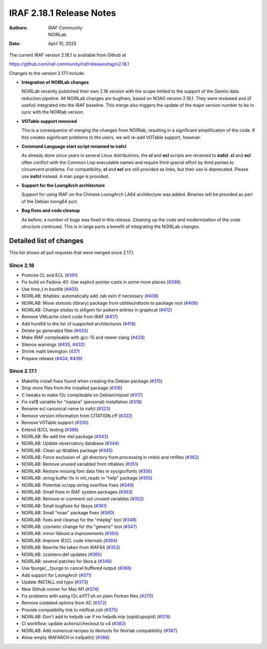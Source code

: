 IRAF 2.18.1 Release Notes
=========================

:Authors: IRAF Community, NOIRLab
:Date: April 10, 2025

The current IRAF version 2.18.1 is available from Github at

https://github.com/iraf-community/iraf/releases/tag/v2.18.1

Changes to the version 2.17.1 include:

- **Integration of NOIRLab changes**

  NOIRLab recently published their own 2.18 version with the scope
  limited to the support of the Gemini data reduction pipeline. All
  NOIRLab changes are bugfixes, based on NOAO version 2.16.1. They
  were reviewed and (if useful) integrated into the IRAF baseline.
  This merge also triggers the update of the major version number to
  be in sync with the NOIRlab version.

- **VOTable support removed**

  This is a consequence of merging the changes from NOIRlab, resulting
  in a significant simplification of the code. If this creates
  significant problems to the users, we will re-add VOTable support,
  however.
  
- **Command Language start script renamed to irafcl**

  As already done since years in several Linux distributions, the
  **cl** and **ecl** scripts are renamed to **irafcl**. **cl** and
  **ecl** often conflict with the Common Lisp executable names and
  require third special effort by third parties to circumvent
  problems. For compatibility, **cl** and **ecl** are still provided
  as links, but their use is deprecated. Please use **irafcl**
  instead. A man page is provided.

- **Support for the LoongArch architecture**

  Support for using IRAF on the Chinese LoongArch LA64 architecture
  was added. Binaries will be provided as part of the Debian loong64
  port.

- **Bug fixes and code cleanup**

  As before, a number of bugs was fixed in this release. Cleaning up
  the code and modernization of the code structure continued. This is
  in large parts a benefit of integrating the NOIRLab changes.


Detailed list of changes
------------------------

This list shows all pull requests that were merged since 2.17.1.

Since 2.18
~~~~~~~~~~

- Protoize CL and ECL (`#391 <https://github.com/iraf-community/iraf/pull/391>`__)
- Fix build on Fedora-40: Use explicit pointer casts in some more places (`#396 <https://github.com/iraf-community/iraf/pull/396>`__)
- Use time_t in bootlib (`#405 <https://github.com/iraf-community/iraf/pull/405>`__)
- NOIRLAB: tbtables: automatically add .tab extn if necessary (`#408 <https://github.com/iraf-community/iraf/pull/408>`__)
- NOIRLAB: Move stxtools (library) package from utilities/nttools to package root (`#406 <https://github.com/iraf-community/iraf/pull/406>`__)
- NOIRLAB: Change stsdas to st4gem for psikern entries in graphcat (`#412 <https://github.com/iraf-community/iraf/pull/412>`__)
- Remove VMcache client code from IRAF (`#417 <https://github.com/iraf-community/iraf/pull/417>`__)
- Add hurd64 to the list of supported architectures (`#418 <https://github.com/iraf-community/iraf/pull/418>`__)
- Delete gx generated files (`#433 <https://github.com/iraf-community/iraf/pull/433>`__)
- Make IRAF compileable with gcc-15 and newer clang (`#429 <https://github.com/iraf-community/iraf/pull/429>`__)
- Silence warnings (`#435 <https://github.com/iraf-community/iraf/pull/435>`__,
  `#432 <https://github.com/iraf-community/iraf/pull/432>`__)
- Shrink math bevington (`437 <https://github.com/iraf-community/iraf/pull/437>`__)
- Prepare release (`#434 <https://github.com/iraf-community/iraf/pull/434>`__,
  `#438 <https://github.com/iraf-community/iraf/pull/438>`__)


Since 2.17.1
~~~~~~~~~~~~

- Makefile install fixes found when creating the Debian package (`#315 <https://github.com/iraf-community/iraf/pull/315>`__)
- Strip more files from the installed package (`#316 <https://github.com/iraf-community/iraf/pull/316>`__)
- C tweaks to make f2c compileable on Debian/mipsel (`#317 <https://github.com/iraf-community/iraf/pull/317>`__)
- Fix iraf$ variable for "inplace" (personal) installation (`#318 <https://github.com/iraf-community/iraf/pull/318>`__)
- Rename ecl canonical name to irafcl (`#323 <https://github.com/iraf-community/iraf/pull/323>`__)
- Remove version information from CITATION.cff (`#332 <https://github.com/iraf-community/iraf/pull/332>`__)
- Remove VOTable support  (`#330 <https://github.com/iraf-community/iraf/pull/330>`__)
- Extend (E)CL testing (`#368 <https://github.com/iraf-community/iraf/pull/368>`__)
- NOIRLAB: Re-add the vtel package (`#343 <https://github.com/iraf-community/iraf/pull/343>`__)
- NOIRLAB: Update observatory database  (`#344 <https://github.com/iraf-community/iraf/pull/344>`__)
- NOIRLAB: Clean up tbtables package (`#345 <https://github.com/iraf-community/iraf/pull/345>`__)
- NOIRLAB: Force exclusion of .git directory from processing in rmbin and rmfiles (`#362 <https://github.com/iraf-community/iraf/pull/362>`__)
- NOIRLAB: Remove unused variabled from nttables (`#351 <https://github.com/iraf-community/iraf/pull/351>`__)
- NOIRLAB:  Restore missing font data files in sys/gio/fonts (`#356 <https://github.com/iraf-community/iraf/pull/356>`__)
- NOIRLAB: string buffer fix in mii_readc in "help" package (`#355 <https://github.com/iraf-community/iraf/pull/355>`__)
- NOIRLAB: Potential xc/xpp string overflow fixes (`#349 <https://github.com/iraf-community/iraf/pull/349>`__)
- NOIRLAB: Small fixes in IRAF system packages (`#363 <https://github.com/iraf-community/iraf/pull/363>`__)
- NOIRLAB: Remove or comment out unused variables (`#352 <https://github.com/iraf-community/iraf/pull/352>`__)
- NOIRLAB: Small bugfixes for libsys (`#361 <https://github.com/iraf-community/iraf/pull/361>`__)
- NOIRLAB: Small "noao" package fixes (`#360 <https://github.com/iraf-community/iraf/pull/360>`__)
- NOIRLAB: fixes and cleanup for the "mkpkg" tool (`#348 <https://github.com/iraf-community/iraf/pull/348>`__)
- NOIRLAB: cosmetic change for the "generic" tool (`#347 <https://github.com/iraf-community/iraf/pull/347>`__)
- NOIRLAB: minor libboot.a improvements (`#350 <https://github.com/iraf-community/iraf/pull/350>`__)
- NOIRLAB: Improve (E)CL code internals (`#364 <https://github.com/iraf-community/iraf/pull/364>`__)
- NOIRLAB: Rewrite file taken from IRAF64 (`#353 <https://github.com/iraf-community/iraf/pull/353>`__)
- NOIRLAB: zzsetenv.def updates (`#365 <https://github.com/iraf-community/iraf/pull/365>`__)
- NOIRLAB: several patches for libos.a (`#346 <https://github.com/iraf-community/iraf/pull/346>`__)
- Use fpurge/__fpurge to cancel buffered output (`#366 <https://github.com/iraf-community/iraf/pull/366>`__)
- Add support for LoongArch (`#371 <https://github.com/iraf-community/iraf/pull/371>`__)
- Update INSTALL.md typo (`#373 <https://github.com/iraf-community/iraf/pull/373>`__)
- New Github runner for Mac M1 (`#374 <https://github.com/iraf-community/iraf/pull/374>`__)
- Fix problems with using f2c.e/f77.sh on plain Fortran files (`#370 <https://github.com/iraf-community/iraf/pull/370>`__)
- Remove outdated options from XC (`#372 <https://github.com/iraf-community/iraf/pull/372>`__)
- Provide compatibility link to mkfloat.csh (`#375 <https://github.com/iraf-community/iraf/pull/375>`__)
- NOIRLAB: Don't add to helpdb var if no helpdb.mip (sqiid/upsqiid) (`#378 <https://github.com/iraf-community/iraf/pull/378>`__)
- CI workflow: update actions/checkout to v4 (`#382 <https://github.com/iraf-community/iraf/pull/382>`__)
- NOIRLAB: Add numerical recipes to libxtools for Noirlab compatibility (`#387 <https://github.com/iraf-community/iraf/pull/387>`__)
- Allow empty IRAFARCH in irafpath() (`#388 <https://github.com/iraf-community/iraf/pull/388>`__)
